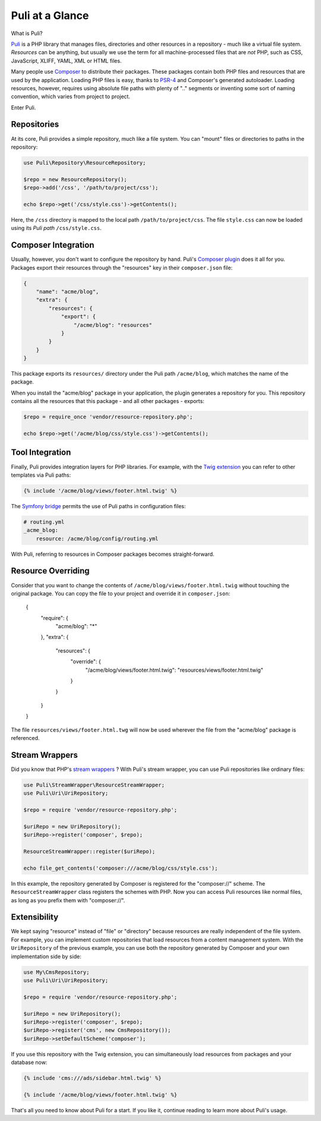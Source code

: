 Puli at a Glance
================

What is Puli?

Puli_ is a PHP library that manages files, directories and other resources in
a repository - much like a virtual file system. *Resources* can be anything,
but usually we use the term for all machine-processed files that are *not*
PHP, such as CSS, JavaScript, XLIFF, YAML, XML or HTML files.

Many people use Composer_ to distribute their packages. These packages contain
both PHP files and resources that are used by the application. Loading PHP files
is easy, thanks to PSR-4_ and Composer's generated autoloader. Loading resources,
however, requires using absolute file paths with plenty of ".." segments or
inventing some sort of naming convention, which varies from project to project.

Enter Puli.

Repositories
------------

At its core, Puli provides a simple repository, much like a file system. You can
"mount" files or directories to paths in the repository:

.. code-block:: php

    use Puli\Repository\ResourceRepository;

    $repo = new ResourceRepository();
    $repo->add('/css', '/path/to/project/css');

    echo $repo->get('/css/style.css')->getContents();

Here, the ``/css`` directory is mapped to the local path
``/path/to/project/css``. The file ``style.css`` can now be loaded using its
*Puli path* ``/css/style.css``.

Composer Integration
--------------------

Usually, however, you don't want to configure the repository by hand. Puli's
`Composer plugin`_ does it all for you. Packages export their resources through
the "resources" key in their ``composer.json`` file:

.. code-block:: json

    {
        "name": "acme/blog",
        "extra": {
            "resources": {
                "export": {
                    "/acme/blog": "resources"
                }
            }
        }
    }

This package exports its ``resources/`` directory under the Puli path
``/acme/blog``, which matches the name of the package.

When you install the "acme/blog" package in your application, the plugin
generates a repository for you. This repository contains all the resources that
this package - and all other packages - exports:

.. code-block:: php

    $repo = require_once 'vendor/resource-repository.php';

    echo $repo->get('/acme/blog/css/style.css')->getContents();

Tool Integration
----------------

Finally, Puli provides integration layers for PHP libraries. For example, with
the `Twig extension`_ you can refer to other templates via Puli paths:

.. code-block:: jinja

    {% include '/acme/blog/views/footer.html.twig' %}

The `Symfony bridge`_ permits the use of Puli paths in configuration files:

.. code-block:: yaml

    # routing.yml
    _acme_blog:
        resource: /acme/blog/config/routing.yml

With Puli, referring to resources in Composer packages becomes straight-forward.

Resource Overriding
-------------------

Consider that you want to change the contents of
``/acme/blog/views/footer.html.twig`` without touching the original package.
You can copy the file to your project and override it in ``composer.json``:

    {
        "require": {
            "acme/blog": "*"
        },
        "extra": {
            "resources": {
                "override": {
                    "/acme/blog/views/footer.html.twig": "resources/views/footer.html.twig"
                }
            }
        }
    }

The file ``resources/views/footer.html.twg`` will now be used wherever the
file from the "acme/blog" package is referenced.

Stream Wrappers
---------------

Did you know that PHP's `stream wrappers`_ ? With Puli's stream wrapper, you can
use Puli repositories like ordinary files:

.. code-block:: php

    use Puli\StreamWrapper\ResourceStreamWrapper;
    use Puli\Uri\UriRepository;

    $repo = require 'vendor/resource-repository.php';

    $uriRepo = new UriRepository();
    $uriRepo->register('composer', $repo);

    ResourceStreamWrapper::register($uriRepo);

    echo file_get_contents('composer:///acme/blog/css/style.css');

In this example, the repository generated by Composer is registered for the
"composer://" scheme. The ``ResourceStreamWrapper`` class registers the schemes
with PHP. Now you can access Puli resources like normal files, as long as you
prefix them with "composer://".

Extensibility
-------------

We kept saying "resource" instead of "file" or "directory" because resources
are really independent of the file system. For example, you can implement
custom repositories that load resources from a content management system.
With the ``UriRepository`` of the previous example, you can use both the
repository generated by Composer and your own implementation side by side:

.. code-block:: php

    use My\CmsRepository;
    use Puli\Uri\UriRepository;

    $repo = require 'vendor/resource-repository.php';

    $uriRepo = new UriRepository();
    $uriRepo->register('composer', $repo);
    $uriRepo->register('cms', new CmsRepository());
    $uriRepo->setDefaultScheme('composer');

If you use this repository with the Twig extension, you can simultaneously load
resources from packages and your database now:

.. code-block:: jinja

    {% include 'cms:///ads/sidebar.html.twig' %}

    {% include '/acme/blog/views/footer.html.twig' %}

That's all you need to know about Puli for a start. If you like it, continue
reading to learn more about Puli's usage.

.. _Puli: https://github.com/puli/puli
.. _Composer: https://getcomposer.org
.. _PSR-4: http://www.php-fig.org/psr/psr-4/
.. _Composer plugin: https://github.com/puli/composer-puli-plugin
.. _Twig extension: https://github.com/puli/twig-puli-extension
.. _Symfony bridge: https://github.com/puli/symfony-puli-bridge
.. _stream wrappers: http://php.net/manual/en/intro.stream.php
